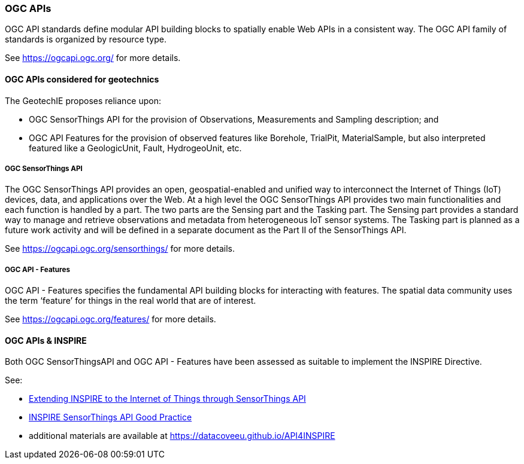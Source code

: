 [[OGC-APIs]]
=== OGC APIs

OGC API standards define modular API building blocks to spatially enable
Web APIs in a consistent way. The OGC API family of standards is
organized by resource type.

See https://ogcapi.ogc.org/ for more details.

==== OGC APIs considered for geotechnics

The GeotechIE proposes reliance upon:

* OGC SensorThings API for the
provision of Observations, Measurements and Sampling description; and
* OGC API Features for the provision of observed features like Borehole,
TrialPit, MaterialSample, but also interpreted featured like a
GeologicUnit, Fault, HydrogeoUnit, etc.

===== OGC SensorThings API

The OGC SensorThings API provides an open, geospatial-enabled and
unified way to interconnect the Internet of Things (IoT) devices, data,
and applications over the Web. At a high level the OGC SensorThings API
provides two main functionalities and each function is handled by a
part. The two parts are the Sensing part and the Tasking part. The
Sensing part provides a standard way to manage and retrieve observations
and metadata from heterogeneous IoT sensor systems. The Tasking part is
planned as a future work activity and will be defined in a separate
document as the Part II of the SensorThings API.

See https://ogcapi.ogc.org/sensorthings/ for more details.

===== OGC API - Features

OGC API - Features specifies the fundamental API building blocks for
interacting with features. The spatial data community uses the term
'`feature`' for things in the real world that are of interest.

See https://ogcapi.ogc.org/features/ for more details.

==== OGC APIs & INSPIRE

Both OGC SensorThingsAPI and OGC API - Features have been assessed as
suitable to implement the INSPIRE Directive.

See:

* https://www.semanticscholar.org/paper/Extending-INSPIRE-to-the-Internet-of-Things-through-Kotsev-Schleidt/6e578f99d221ee937c0ee91073e63d66fc7df888[Extending
INSPIRE to the Internet of Things through SensorThings API]
* https://inspire.ec.europa.eu/good-practice/ogc-sensorthings-api-inspire-download-service[INSPIRE
SensorThings API Good Practice]
* additional materials are
available at https://datacoveeu.github.io/API4INSPIRE

//section end fix

